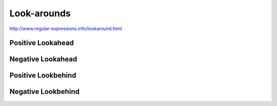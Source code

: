 ************
Look-arounds
************


http://www.regular-expressions.info/lookaround.html



Positive Lookahead
==================



Negative Lookahead
==================



Positive Lookbehind
===================




Negative Lookbehind
===================
